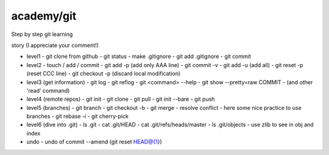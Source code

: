 =============
 academy/git
=============

Step by step git learning


story (I appreciate your comment!)

- level1
  - git clone from github
  - git status
  - make .gitignore
  - git add .gitignore
  - git commit

- level2
  - touch / add / commit
  - git add -p (add only AAA line)
  - git commit -v
  - git add -u (add all)
  - git reset -p (reset CCC line)
  - git checkout -p (discard local modification)

- level3 (get information)
  - git log
  - git reflog
  - git <command> --help
  - git show --pretty=raw COMMIT
  - (and other 'read' command)

- level4 (remote repos)
  - git init
  - git clone
  - git pull
  - git init --bare
  - git push

- level5 (branches)
  - git branch
  - git checkout -b
  - git merge
  - resolve conflict
  - here some nice practice to use branches
  - git rebase -i
  - git cherry-pick

- level6 (dive into .git)
  - ls .git
  - cat .git/HEAD
  - cat .git/refs/heads/master
  - ls .git/objects
  - use zlib to see in obj and index

- undo
  - undo of commit --amend (git reset HEAD@{1})

